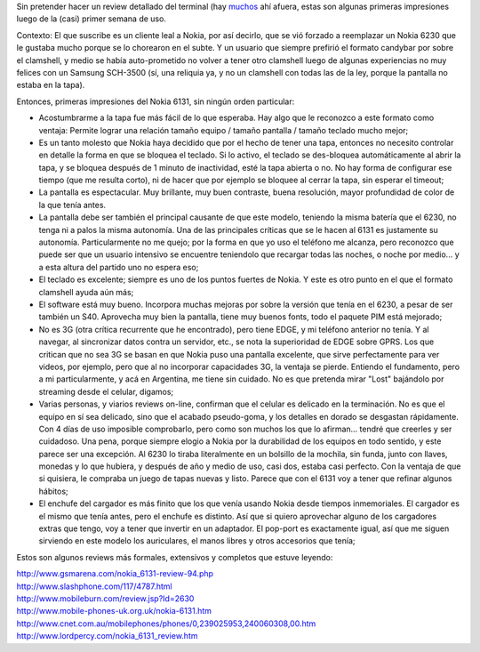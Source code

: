 .. title: Nokia 6131 mini-review
.. slug: nokia_6131_mini-review
.. date: 2008-05-01 17:38:30 UTC-03:00
.. tags: General,nokia,review
.. category: 
.. link: 
.. description: 
.. type: text
.. author: cHagHi
.. from_wp: True

Sin pretender hacer un review detallado del terminal (hay muchos_ ahí
afuera, estas son algunas primeras impresiones luego de la
(casi) primer semana de uso.

Contexto: El que suscribe es un cliente leal a Nokia, por así decirlo,
que se vió forzado a reemplazar un Nokia 6230 que le gustaba mucho
porque se lo chorearon en el subte. Y un usuario que siempre prefirió el
formato candybar por sobre el clamshell, y medio se había auto-prometido
no volver a tener otro clamshell luego de algunas experiencias no muy
felices con un Samsung SCH-3500 (sí, una reliquia ya, y no un clamshell
con todas las de la ley, porque la pantalla no estaba en la tapa).

Entonces, primeras impresiones del Nokia 6131, sin ningún orden
particular:

-  Acostumbrarme a la tapa fue más fácil de lo que esperaba. Hay algo
   que le reconozco a este formato como ventaja: Permite lograr una
   relación tamaño equipo / tamaño pantalla / tamaño teclado mucho
   mejor;

-  Es un tanto molesto que Nokia haya decidido que por el hecho de tener
   una tapa, entonces no necesito controlar en detalle la forma en que
   se bloquea el teclado. Si lo activo, el teclado se des-bloquea
   automáticamente al abrir la tapa, y se bloquea después de 1 minuto de
   inactividad, esté la tapa abierta o no. No hay forma de configurar
   ese tiempo (que me resulta corto), ni de hacer que por ejemplo se
   bloquee al cerrar la tapa, sin esperar el timeout;

-  La pantalla es espectacular. Muy brillante, muy buen contraste, buena
   resolución, mayor profundidad de color de la que tenía antes.

-  La pantalla debe ser también el principal causante de que este
   modelo, teniendo la misma batería que el 6230, no tenga ni a palos la
   misma autonomía. Una de las principales críticas que se le hacen al
   6131 es justamente su autonomía. Particularmente no me quejo; por la
   forma en que yo uso el teléfono me alcanza, pero reconozco que puede
   ser que un usuario intensivo se encuentre teniendolo que recargar
   todas las noches, o noche por medio... y a esta altura del partido
   uno no espera eso;

-  El teclado es excelente; siempre es uno de los puntos fuertes de
   Nokia. Y este es otro punto en el que el formato clamshell ayuda aún
   más;

-  El software está muy bueno. Incorpora muchas mejoras por sobre la
   versión que tenía en el 6230, a pesar de ser también un S40.
   Aprovecha muy bien la pantalla, tiene muy buenos fonts, todo el
   paquete PIM está mejorado;

-  No es 3G (otra crítica recurrente que he encontrado), pero tiene
   EDGE, y mi teléfono anterior no tenía. Y al navegar, al sincronizar
   datos contra un servidor, etc., se nota la superioridad de EDGE sobre
   GPRS. Los que critican que no sea 3G se basan en que Nokia puso una
   pantalla excelente, que sirve perfectamente para ver videos, por
   ejemplo, pero que al no incorporar capacidades 3G, la ventaja se
   pierde. Entiendo el fundamento, pero a mi particularmente, y acá en
   Argentina, me tiene sin cuidado. No es que pretenda mirar "Lost"
   bajándolo por streaming desde el celular, digamos;

-  Varias personas, y viarios reviews on-line, confirman que el celular
   es delicado en la terminación. No es que el equipo en sí sea
   delicado, sino que el acabado pseudo-goma, y los detalles en dorado
   se desgastan rápidamente. Con 4 días de uso imposible comprobarlo,
   pero como son muchos los que lo afirman... tendré que creerles y ser
   cuidadoso. Una pena, porque siempre elogio a Nokia por la durabilidad
   de los equipos en todo sentido, y este parece ser una excepción. Al
   6230 lo tiraba literalmente en un bolsillo de la mochila, sin funda,
   junto con llaves, monedas y lo que hubiera, y después de año y medio
   de uso, casi dos, estaba casi perfecto. Con la ventaja de que si
   quisiera, le compraba un juego de tapas nuevas y listo. Parece que
   con el 6131 voy a tener que refinar algunos hábitos;

-  El enchufe del cargador es más finito que los que venía usando Nokia
   desde tiempos inmemoriales. El cargador es el mismo que tenía antes,
   pero el enchufe es distinto. Así que si quiero aprovechar alguno de
   los cargadores extras que tengo, voy a tener que invertir en un
   adaptador. El pop-port es exactamente igual, así que me siguen
   sirviendo en este modelo los auriculares, el manos libres y otros
   accesorios que tenía;

.. _muchos:

Estos son algunos reviews más formales, extensivos y completos que
estuve leyendo:

| http://www.gsmarena.com/nokia_6131-review-94.php
| http://www.slashphone.com/117/4787.html
| http://www.mobileburn.com/review.jsp?Id=2630
| http://www.mobile-phones-uk.org.uk/nokia-6131.htm
| http://www.cnet.com.au/mobilephones/phones/0,239025953,240060308,00.htm
| http://www.lordpercy.com/nokia_6131_review.htm

 

